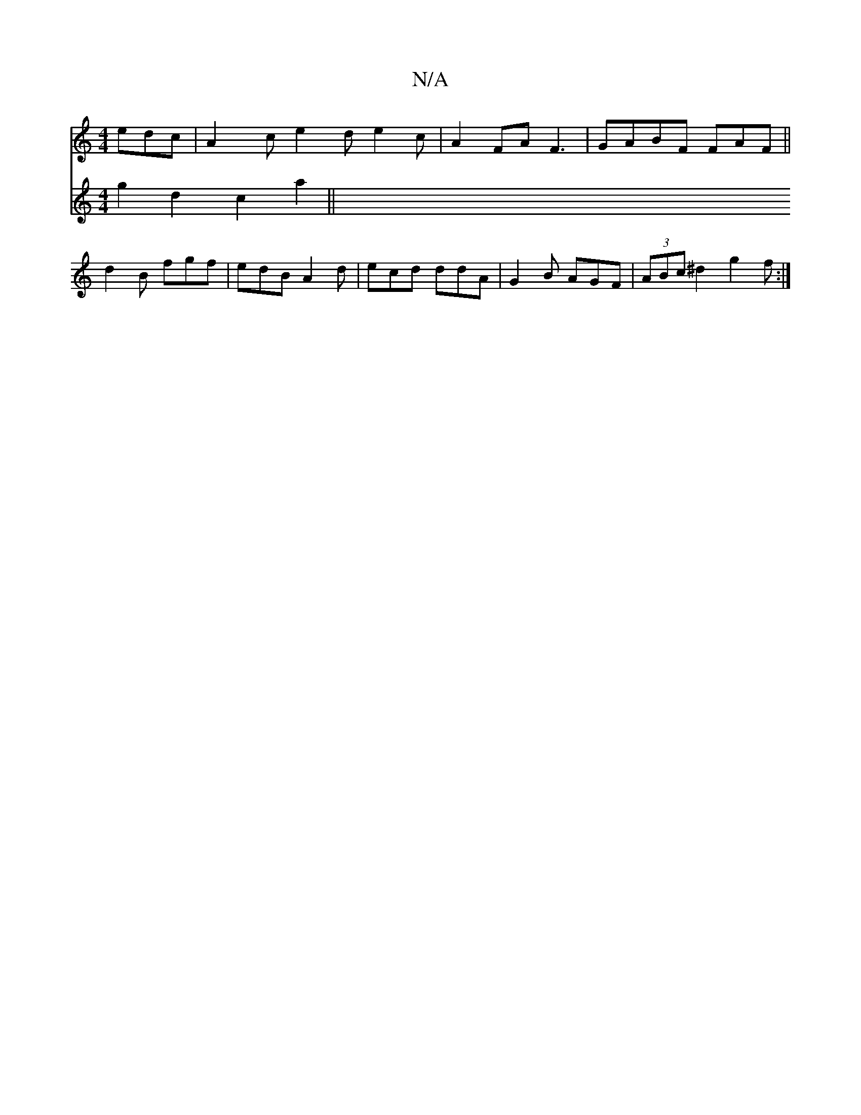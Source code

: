 X:1
T:N/A
M:4/4
R:N/A
K:Cmajor
edc|A2c e2d e2c|A2 FAF3 | GABF FAF||
d2B fgf|edB A2d|ecd ddA |G2B AGF|(3ABc ^d2 g2f :|
V:2 g2d2 c2a2 ||
K:a2b2b2.b.a | g>dd>e .a4 | b2 a2 a2 b2 | a2 a2 f2 f2 | c2 A2 A>e f>e (3(gge)defdefdg fede|cddf 